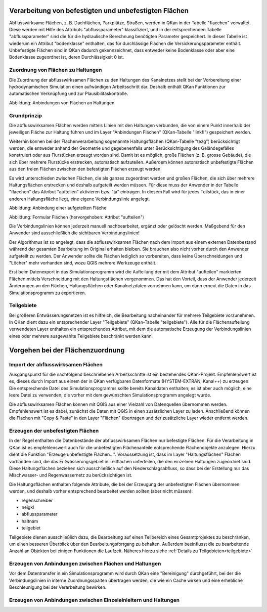 Verarbeitung von befestigten und unbefestigten Flächen
======================================================

Abflusswirksame Flächen, z. B. Dachflächen, Parkplätze, Straßen, werden in QKan in der Tabelle "flaechen" verwaltet. 
Diese werden mit Hilfe des Attributs "abflussparameter" klassifiziert, und in der entsprechenden Tabelle 
"abflussparameter" sind die für die hydraulische 
Berechnung benötigten Parameter gespeichert. In dieser Tabelle ist wiederum ein Attribut "bodenklasse" enthalten, 
das für durchlässige Flächen die Versickerungsparameter enthält. Unbefestigte Flächen sind in QKan dadurch 
gekennzeichnet, 
dass entweder keine Bodenklasse oder aber eine Bodenklasse zugeordnet ist, deren Durchlässigkeit 0 ist.

.. _createlinkfl:

Zuordnung von Flächen zu Haltungen
----------------------------------

Die Zuordnung der abflusswirksamen Flächen zu den Haltungen des Kanalnetzes stellt bei der Vorbereitung 
einer hydrodynamischen Simulation einen aufwändigen Arbeitsschritt dar. Deshalb enthält QKan Funktionen 
zur automatischen Verknüpfung und zur Plausibilitäskontrolle. 

.. image:: ./QKan_Bilder/qkan_linkfl.png
    :name: Anbindungen von Flächen an Haltungen

Abbildung: Anbindungen von Flächen an Haltungen


Grundprinzip
------------

Die abflusswirksamen Flächen werden mittels Linien mit den Haltungen verbunden, die von einem Punkt innerhalb 
der jeweiligen Fläche zur Haltung führen und im Layer "Anbindungen Flächen" (QKan-Tabelle "linkfl") gespeichert werden. 

Weiterhin können bei der Flächenverarbeitung sogenannte Haltungsflächen (QKan-Tabelle "tezg") berücksichtigt 
werden, die entweder anhand der Geometrie und gegebenenfalls unter Berücksichtigung des Geländegefälles 
konstruiert oder aus Flurstücken erzeugt worden sind. Damit ist es möglich, große Flächen (z. B. 
grosse Gebäude), die sich über mehrere Flurstücke erstrecken, automatisch aufzuteilen. Außerdem können 
automatisch unbefestigte Flächen aus den freien Flächen zwischen den befestigten Flächen erzeugt werden. 

Es wird unterschieden zwischen Flächen, die als ganzes zugeordnet werden und großen Flächen, die sich über 
mehrere Haltungsflächen erstrecken und deshalb aufgeteilt 
werden müssen. Für diese muss der Anwender in der Tabelle "flaechen" das Attribut "aufteilen" aktivieren bzw. "ja" 
eintragen. In diesem Fall wird für jedes Teilstück, das in einer anderen Haltungsfläche liegt, eine eigene 
Verbindungslinie angelegt. 

.. image:: ./QKan_Bilder/qkan_linkfl_aufteil.png
    :name: Anbindung einer aufgeteilten Fläche


Abbildung: Anbindung einer aufgeteilten Fläche

.. image:: ./QKan_Bilder/Form_Flaechen_aufteil.png
    :name: Formular Flächen

Abbildung: Formular Flächen (hervorgehoben: Attribut "aufteilen")


Die Verbindungslinien können jederzeit manuell nachbearbeitet, ergänzt oder gelöscht werden. 
Maßgebend für den Anwender sind ausschließlich die sichtbaren Verbindungslinien! 

Der Algorithmus ist so angelegt, dass die abflusswirksamen Flächen nach dem Import aus einem externen 
Datenbestand während der gesamten Bearbeitung im Original erhalten bleiben. Sie brauchen also nicht vorher 
durch den Anwender aufgeteilt zu werden. Der Anwender sollte die Flächen lediglich so vorbereiten, dass keine 
Überschneidungen und "Löcher" mehr vorhanden sind, wozu QGIS mehrere Werkzeuge enthält. 

Erst beim Datenexport in das Simulationsprogramm wird die Aufteilung der mit dem Attribut "aufteilen" markierten 
Flächen mittels Verschneidung mit den Haltungsflächen vorgenommen. Das hat den Vorteil, dass der Anwender 
jederzeit Änderungen an den 
Flächen, Haltungsflächen oder Kanalnetzdaten vornehmen kann, um dann erneut die Daten in das Simulationsprogramm zu 
exportieren. 

.. index:: Teilgebiete

.. _teilgebiete:

Teilgebiete
-----------

Bei größeren Entwässerungsnetzen ist es hilfreich, die Bearbeitung nacheinander für mehrere Teilgebiete vorzunehmen. 
In QKan dient dazu ein entsprechender Layer "Teilgebiete" (QKan-Tabelle "teilgebiete"). Alle für die Flächenaufteilung 
verwendeten Layer enthalten ein entsprechendes Attribut, mit dem die automatische Erzeugung der Verbindungslinien 
eines oder mehrere ausgewählte Teilgebiete beschränkt werden kann. 

Vorgehen bei der Flächenzuordnung
=================================

Import der abflusswirksamen Flächen
-----------------------------------

Ausgangspunkt für die nachfolgend beschriebenen Arbeitsschritte ist ein bestehendes QKan-Projekt. Empfehlenswert ist 
es, dieses durch Import aus einem der in QKan verfügbaren Datenformate (HYSTEM-EXTRAN, Kanal++) zu erzeugen. Die 
entsprechende Datei des Simulationsprogramms sollte bereits Kanaldaten enthalten; es ist aber auch möglich, eine leere 
Datei zu verwenden, die vorher mit dem gewünschten Simulationsprogramm angelegt wurde. 

Die abflusswirksamen Flächen können mit QGIS aus einer Vielzahl von Datenquellen übernommen werden. Empfehlenswert 
ist es dabei, zunächst die Daten mit QGIS in einen zusätzlichen Layer zu laden. Anschließend können die Flächen 
mit "Copy & Paste" in den Layer "Flächen" übertragen und der zusätzliche Layer wieder entfernt werden. 

.. index:: Unbefestigte Flächen

.. _createunbeffl:

Erzeugen der unbefestigten Flächen
----------------------------------

In der Regel enthalten die Datenbestände der abflusswirksamen Flächen nur befestigte Flächen. Für die Verarbeitung in 
QKan ist es empfehlenswert auch für die unbefestigten Flächenanteile entsprechende Flächenobjekte anzulegen. Hierzu 
dient die Funktion "Erzeuge unbefestigte Flächen...". Voraussetzung ist, dass im Layer "Haltungsflächen" Flächen 
vorhanden sind, die das Entwässerungsgebiet in Teilflächen unterteilen, die den einzelnen Haltungen zugeordnet sind. 
Diese Haltungsflächen beziehen sich ausschließlich auf den Niederschlagsabfluss, so dass bei der Erstellung nur 
das Mischwasser- und Regenwassernetz zu berücksichtigen ist. 

Die Haltungsflächen enthalten folgende Attribute, die bei der Erzeugung der unbefestigten Flächen übernommen werden, 
und deshalb vorher entsprechend bearbeitet werden sollten (aber nicht müssen): 

- regenschreiber
- neigkl
- abflussparameter
- haltnam
- teilgebiet

Teilgebiete dienen ausschließlich dazu, die Bearbeitung auf einen Teilbereich eines Gesamtprojektes zu beschränken, 
um einen besseren Überblick über den Bearbeitungsfortgang zu behalten. Außerdem beeinflusst die zu bearbeitende 
Anzahl an Objekten bei einigen Funktionen die Laufzeit. Näheres hierzu siehe :ref:`Details zu Teilgebieten<teilgebiete>`



Erzeugen von Anbindungen zwischen Flächen und Haltungen
------------------------------------------------------- 

Vor dem Datentransfer in ein Simulationsprogramm wird durch QKan eine "Bereinigung" durchgeführt, bei der 
die Verbindungslinien in interne Zuordnungsspalten übertragen werden, die wie ein Cache wirken und eine erhebliche 
Beschleunigung bei der Verarbeitung bewirken. 

.. _createlinksw:

Erzeugen von Anbindungen zwischen Einzeleinleitern und Haltungen
----------------------------------------------------------------

